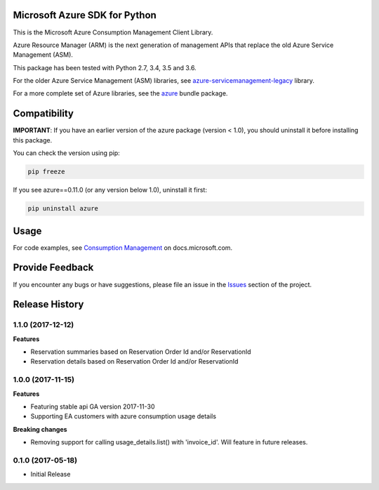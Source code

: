 Microsoft Azure SDK for Python
==============================

This is the Microsoft Azure Consumption Management Client Library.

Azure Resource Manager (ARM) is the next generation of management APIs that
replace the old Azure Service Management (ASM).

This package has been tested with Python 2.7, 3.4, 3.5 and 3.6.

For the older Azure Service Management (ASM) libraries, see
`azure-servicemanagement-legacy <https://pypi.python.org/pypi/azure-servicemanagement-legacy>`__ library.

For a more complete set of Azure libraries, see the `azure <https://pypi.python.org/pypi/azure>`__ bundle package.


Compatibility
=============

**IMPORTANT**: If you have an earlier version of the azure package
(version < 1.0), you should uninstall it before installing this package.

You can check the version using pip:

.. code:: shell

    pip freeze

If you see azure==0.11.0 (or any version below 1.0), uninstall it first:

.. code:: shell

    pip uninstall azure


Usage
=====

For code examples, see `Consumption Management
<https://docs.microsoft.com/python/api/overview/azure/consumption>`__
on docs.microsoft.com.


Provide Feedback
================

If you encounter any bugs or have suggestions, please file an issue in the
`Issues <https://github.com/Azure/azure-sdk-for-python/issues>`__
section of the project.


.. :changelog:

Release History
===============

1.1.0 (2017-12-12)
++++++++++++++++++

**Features**

- Reservation summaries based on Reservation Order Id and/or ReservationId
- Reservation details based on Reservation Order Id and/or ReservationId

1.0.0 (2017-11-15)
++++++++++++++++++

**Features**

- Featuring stable api GA version 2017-11-30
- Supporting EA customers with azure consumption usage details

**Breaking changes**

- Removing support for calling usage_details.list() with 'invoice_id'. Will feature in future releases.

0.1.0 (2017-05-18)
++++++++++++++++++

* Initial Release


